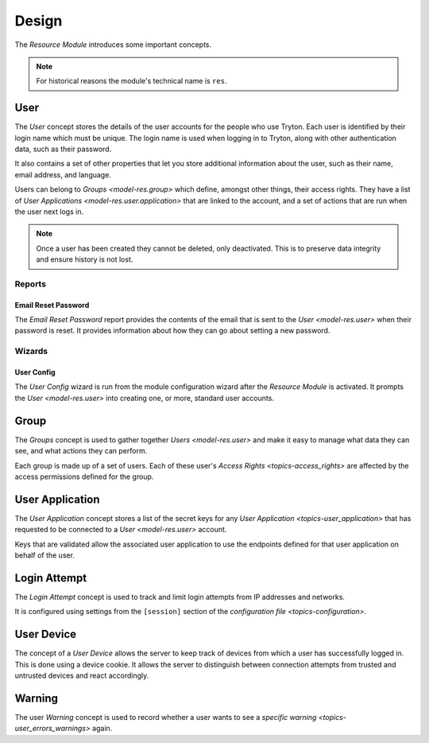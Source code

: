 ******
Design
******

The *Resource Module* introduces some important concepts.

.. note::

   For historical reasons the module's technical name is ``res``.

.. _model-res.user:

User
====

The *User* concept stores the details of the user accounts for the people who
use Tryton.
Each user is identified by their login name which must be unique.
The login name is used when logging in to Tryton, along with other
authentication data, such as their password.

It also contains a set of other properties that let you store additional
information about the user, such as their name, email address, and language.

Users can belong to `Groups <model-res.group>` which define, amongst other
things, their access rights.
They have a list of `User Applications <model-res.user.application>` that
are linked to the account, and a set of actions that are run when the user
next logs in.

.. note::

   Once a user has been created they cannot be deleted, only deactivated.
   This is to preserve data integrity and ensure history is not lost.

.. seealso::

   A list of users is found by opening the main menu item:

      |Administration --> Users --> Users|__

      .. |Administration --> Users --> Users| replace:: :menuselection:`Administration --> Users --> Users`
      __ https://demo.tryton.org/model/res.user

Reports
-------

.. _report-res.user.email_reset_password:

Email Reset Password
^^^^^^^^^^^^^^^^^^^^

The *Email Reset Password* report provides the contents of the email that is
sent to the `User <model-res.user>` when their password is reset.
It provides information about how they can go about setting a new password.

Wizards
-------

.. _wizard-res.user.config:

User Config
^^^^^^^^^^^

The *User Config* wizard is run from the module configuration wizard after
the *Resource Module* is activated.
It prompts the `User <model-res.user>` into creating one, or more, standard
user accounts.

.. _model-res.group:

Group
=====

The *Groups* concept is used to gather together `Users <model-res.user>` and
make it easy to manage what data they can see, and what actions they can
perform.

Each group is made up of a set of users.
Each of these user's `Access Rights <topics-access_rights>` are affected by the
access permissions defined for the group.

.. seealso::

   A list of users is found by opening the main menu item:

      |Administration --> Users --> Groups|__

      .. |Administration --> Users --> Groups| replace:: :menuselection:`Administration --> Users --> Groups`
      __ https://demo.tryton.org/model/res.group

.. _model-res.user.application:

User Application
================

The *User Application* concept stores a list of the secret keys for any `User
Application <topics-user_application>` that has requested to be connected to a
`User <model-res.user>` account.

Keys that are validated allow the associated user application to use the
endpoints defined for that user application on behalf of the user.

.. _model-res.user.login.attempt:

Login Attempt
=============

The *Login Attempt* concept is used to track and limit login attempts from
IP addresses and networks.

It is configured using settings from the ``[session]`` section of the
`configuration file <topics-configuration>`.

.. _model-res.user.device:

User Device
===========

The concept of a *User Device* allows the server to keep track of devices
from which a user has successfully logged in.
This is done using a device cookie.
It allows the server to distinguish between connection attempts from trusted
and untrusted devices and react accordingly.

.. _model-res.user.warning:

Warning
=======

The user *Warning* concept is used to record whether a user wants to see a
`specific warning <topics-user_errors_warnings>` again.
